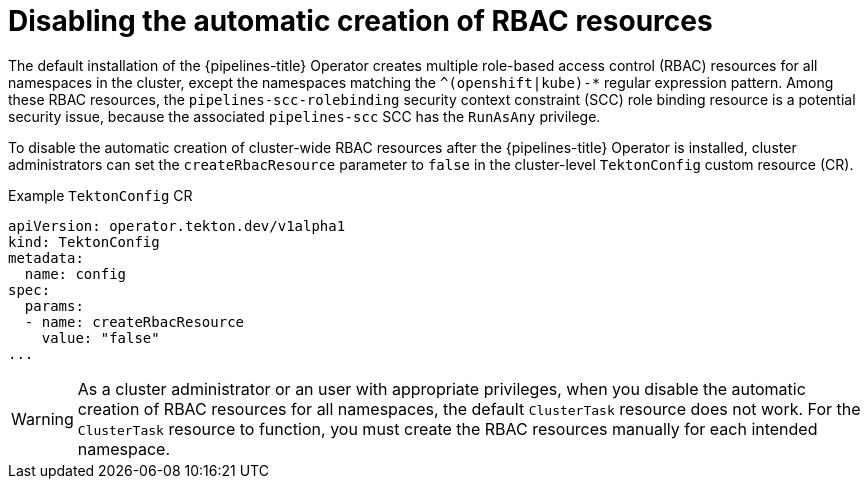 // This module is included in the following assembly:
//
// *openshift_pipelines/customizing-configurations-in-the-tektonconfig-cr.adoc

:_mod-docs-content-type: CONCEPT
[id="op-disabling-automatic-creation-of-rbac-resources_{context}"]
= Disabling the automatic creation of RBAC resources

The default installation of the {pipelines-title} Operator creates multiple role-based access control (RBAC) resources for all namespaces in the cluster, except the namespaces matching the `^(openshift|kube)-*` regular expression pattern. Among these RBAC resources, the `pipelines-scc-rolebinding` security context constraint (SCC) role binding resource is a potential security issue, because the associated `pipelines-scc` SCC has the `RunAsAny` privilege.

To disable the automatic creation of cluster-wide RBAC resources after the {pipelines-title} Operator is installed, cluster administrators can set the `createRbacResource` parameter to `false` in the cluster-level `TektonConfig` custom resource (CR).

.Example `TektonConfig` CR
[source,yaml]
----
apiVersion: operator.tekton.dev/v1alpha1
kind: TektonConfig
metadata:
  name: config
spec:
  params:
  - name: createRbacResource
    value: "false"
...
----

[WARNING]
====
As a cluster administrator or an user with appropriate privileges, when you disable the automatic creation of RBAC resources for all namespaces, the default `ClusterTask` resource does not work. For the `ClusterTask` resource to function, you must create the RBAC resources manually for each intended namespace.
====
